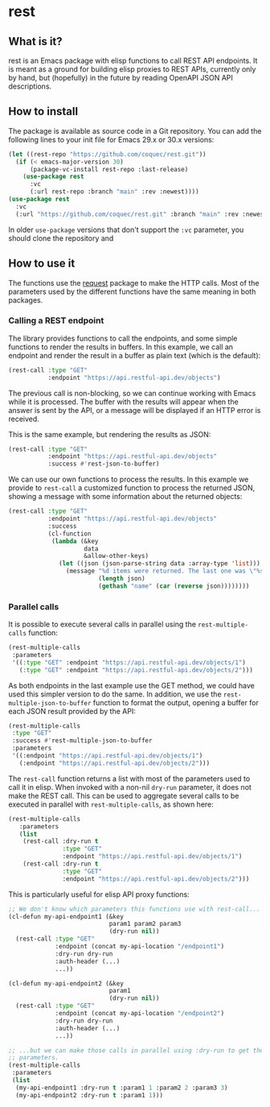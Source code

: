 * rest

** What is it?

rest is an Emacs package with elisp functions to call REST API endpoints.  It
is meant as a ground for building elisp proxies to REST APIs, currently only by
hand, but (hopefully) in the future by reading OpenAPI JSON API descriptions.

** How to install

The package is available as source code in a Git repository.  You can add the
following lines to your init file for Emacs 29.x or 30.x versions:

#+NAME: Init code to install the package with use-package
#+BEGIN_SRC emacs-lisp :results output none
  (let ((rest-repo "https://github.com/coquec/rest.git"))
    (if (< emacs-major-version 30)
        (package-vc-install rest-repo :last-release)
      (use-package rest
        :vc
        (:url rest-repo :branch "main" :rev :newest))))
  (use-package rest
    :vc
    (:url "https://github.com/coquec/rest.git" :branch "main" :rev :newest))
#+END_SRC

In older ~use-package~ versions that don't support the ~:vc~ parameter, you
should clone the repository and

** How to use it

The functions use the [[https://melpa.org/#/request][request]] package to make the HTTP calls.  Most of the
parameters used by the different functions have the same meaning in both
packages.

*** Calling a REST endpoint

The library provides functions to call the endpoints, and some simple functions
to render the results in buffers.  In this example, we call an endpoint and
render the result in a buffer as plain text (which is the default):

#+NAME: Simple REST endpoint call, showing results as RAW text.
#+BEGIN_SRC emacs-lisp :results output none
  (rest-call :type "GET"
             :endpoint "https://api.restful-api.dev/objects")
#+END_SRC

The previous call is non-blocking, so we can continue working with Emacs while
it is processed.  The buffer with the results will appear when the answer is
sent by the API, or a message will be displayed if an HTTP error is received.

This is the same example, but rendering the results as JSON:

#+NAME: Simple REST endpoint call, showing JSON results.
#+BEGIN_SRC emacs-lisp :results output none
  (rest-call :type "GET"
             :endpoint "https://api.restful-api.dev/objects"
             :success #'rest-json-to-buffer)
#+END_SRC

We can use our own functions to process the results.  In this example we
provide to ~rest-call~ a customized function to process the returned JSON,
showing a message with some information about the returned objects:

#+NAME: Process the JSON returned from the API.
#+BEGIN_SRC emacs-lisp :results output none
  (rest-call :type "GET"
             :endpoint "https://api.restful-api.dev/objects"
             :success
             (cl-function
              (lambda (&key
                       data
                       &allow-other-keys)
                (let ((json (json-parse-string data :array-type 'list)))
                  (message "%d items were returned. The last one was \"%s\"."
                           (length json)
                           (gethash "name" (car (reverse json))))))))
#+END_SRC

*** Parallel calls

It is possible to execute several calls in parallel using the
~rest-multiple-calls~ function:

#+NAME: Parallel endpoint calls.
#+BEGIN_SRC emacs-lisp :results output none
  (rest-multiple-calls
   :parameters
   '((:type "GET" :endpoint "https://api.restful-api.dev/objects/1")
     (:type "GET" :endpoint "https://api.restful-api.dev/objects/2")))
#+END_SRC

As both endpoints in the last example use the GET method, we could have used
this simpler version to do the same.  In addition, we use the
~rest-multiple-json-to-buffer~ function to format the output, opening a buffer
for each JSON result provided by the API:

#+NAME: Parallel calls sharing the same GET method and format results as JSON.
#+BEGIN_SRC emacs-lisp :results output none
  (rest-multiple-calls
   :type "GET"
   :success #'rest-multiple-json-to-buffer
   :parameters
   '((:endpoint "https://api.restful-api.dev/objects/1")
     (:endpoint "https://api.restful-api.dev/objects/2")))
#+END_SRC

The ~rest-call~ function returns a list with most of the parameters used to
call it in elisp.  When invoked with a non-nil ~dry-run~ parameter, it does not
make the REST call.  This can be used to aggregate several calls to be executed
in parallel with ~rest-multiple-calls~, as shown here:

#+NAME: Parallel endpoint calls with parameters used for single calls.
#+BEGIN_SRC emacs-lisp :results output none
  (rest-multiple-calls
     :parameters
     (list
      (rest-call :dry-run t
                 :type "GET"
                 :endpoint "https://api.restful-api.dev/objects/1")
      (rest-call :dry-run t
                 :type "GET"
                 :endpoint "https://api.restful-api.dev/objects/2")))
#+END_SRC

This is particularly useful for elisp API proxy functions:

#+NAME: Make parallel calls of funcions using rest-api.
#+BEGIN_SRC emacs-lisp :results output none
  ;; We don't know which parameters this functions use with rest-call...
  (cl-defun my-api-endpoint1 (&key
                              param1 param2 param3
                              (dry-run nil))
    (rest-call :type "GET"
               :endpoint (concat my-api-location "/endpoint1")
               :dry-run dry-run
               :auth-header (...)
               ...))

  (cl-defun my-api-endpoint2 (&key
                              param1
                              (dry-run nil))
    (rest-call :type "GET"
               :endpoint (concat my-api-location "/endpoint2")
               :dry-run dry-run
               :auth-header (...)
               ...))

  ;; ...but we can make those calls in parallel using :dry-run to get the
  ;; parameters.
  (rest-multiple-calls
   :parameters
   (list
    (my-api-endpoint1 :dry-run t :param1 1 :param2 2 :param3 3)
    (my-api-endpoint2 :dry-run t :param1 1)))
#+END_SRC
